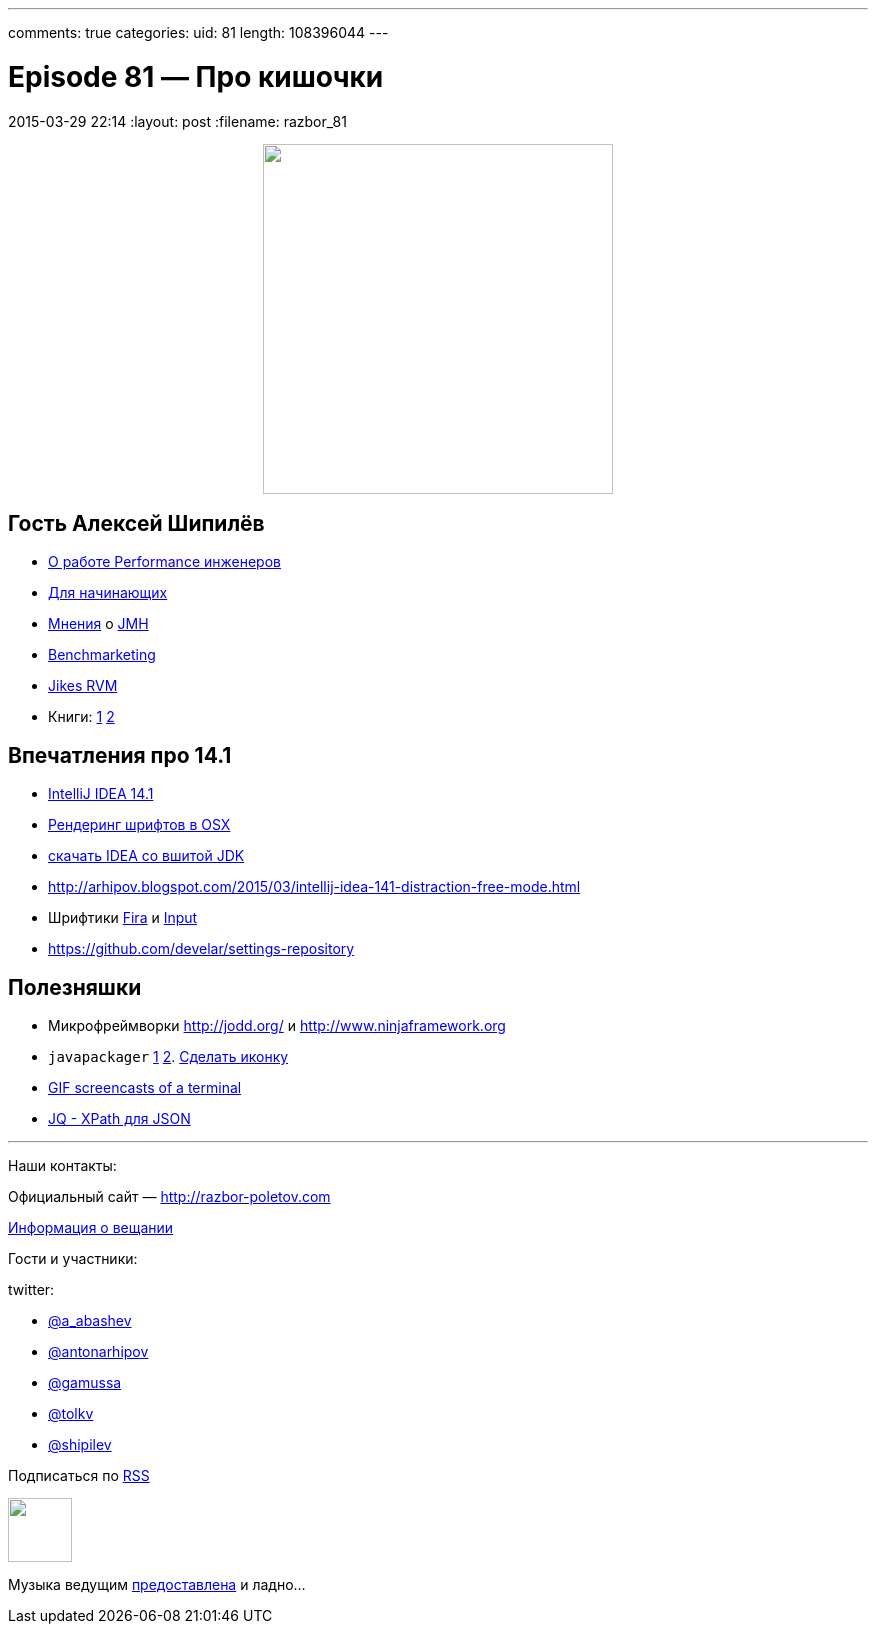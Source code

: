 ---
comments: true
categories: 
uid: 81
length: 108396044
---

= Episode 81 — Про кишочки
2015-03-29 22:14
:layout: post
:filename: razbor_81

++++
<div class="separator" style="clear: both; text-align: center;"><a href="http://razbor-poletov.com/images/razbor_81_text.jpg" imageanchor="1" style="margin-left: 1em; margin-right: 1em;"><img border="0" height="350" src="http://razbor-poletov.com/images/razbor_81_text.jpg" width="350" /></a></div>
++++

== Гость Алексей Шипилёв

- https://twitter.com/shipilev/status/578193813946134529[О работе Performance инженеров]
- http://shipilev.net/#performance-101[Для начинающих]
- https://twitter.com/23derevo/status/504875752991768576[Мнения] о http://openjdk.java.net/projects/code-tools/jmh/[JMH]                
- http://en.wiktionary.org/wiki/benchmarketing[Benchmarketing]
- http://en.wikipedia.org/wiki/Jikes_RVM[Jikes RVM ]
- Книги: http://gchandbook.org[1] http://www.amazon.com/Java-Performance-Charlie-Hunt/dp/0137142528[2]

== Впечатления про 14.1

- http://blog.jetbrains.com/idea/2015/03/intellij-idea-14-1-is-here/[IntelliJ IDEA 14.1]
- http://blog.jetbrains.com/idea/2015/03/intellij-idea-14-1-is-here/[Рендеринг шрифтов в OSX]
- https://confluence.jetbrains.com/display/IDEADEV/IDEA+14.1+EAP[скачать IDEA со вшитой JDK]
- http://arhipov.blogspot.com/2015/03/intellij-idea-141-distraction-free-mode.html
- Шрифтики https://mozilla.github.io/Fira/[Fira] и http://input.fontbureau.com[Input]
- https://github.com/develar/settings-repository

== Полезняшки

- Микрофреймворки http://jodd.org/ и http://www.ninjaframework.org
- `javapackager` http://arhipov.blogspot.com/2015/03/packaging-java-application-for-mac-os.html[1] http://docs.oracle.com/javase/8/docs/technotes/guides/deploy/self-contained-packaging.html[2]. https://itunes.apple.com/us/app/icon-slate/id439697913?mt=12[Сделать иконку]
- https://github.com/KeyboardFire/mkcast[GIF screencasts of a terminal]
- http://stedolan.github.io/jq/[JQ - XPath для JSON]

'''

Наши контакты:

Официальный сайт — http://razbor-poletov.com[http://razbor-poletov.com]

http://razbor-poletov.com/broadcast.html[Информация о вещании]

Гости и участники:

twitter:

  * https://twitter.com/a_abashev[@a_abashev]
  * https://twitter.com/antonarhipov[@antonarhipov]
  * https://twitter.com/gamussa[@gamussa]
  * https://twitter.com/tolkv[@tolkv]
  * https://twitter.com/shipilev[@shipilev]

++++
<!-- player goes here-->

<audio preload="none">
   <source src="http://traffic.libsyn.com/razborpoletov/razbor_81.mp3" type="audio/mp3" />
   Your browser does not support the audio tag.
</audio>
++++

Подписаться по http://feeds.feedburner.com/razbor-podcast[RSS]

++++
<!-- episode file link goes here-->
<a href="http://traffic.libsyn.com/razborpoletov/razbor_81.mp3" imageanchor="1" style="clear: left; margin-bottom: 1em; margin-left: auto; margin-right: 2em;"><img border="0" height="64" src="http://2.bp.blogspot.com/-qkfh8Q--dks/T0gixAMzuII/AAAAAAAAHD0/O5LbF3vvBNQ/s200/1330127522_mp3.png" width="64" /></a>
++++

Музыка ведущим http://www.audiobank.fm/single-music/27/111/More-And-Less/[предоставлена] и ладно...
